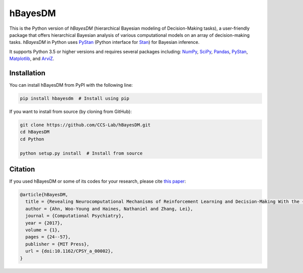 hBayesDM
========

This is the Python version of *hBayesDM* (hierarchical Bayesian modeling of
Decision-Making tasks), a user-friendly package that offers hierarchical
Bayesian analysis of various computational models on an array of
decision-making tasks. *hBayesDM* in Python uses `PyStan`_ (Python interface for
`Stan`_) for Bayesian inference.

.. _PyStan: https://github.com/stan-dev/pystan
.. _Stan: http://mc-stan.org/

It supports Python 3.5 or higher versions and requires several packages including:
`NumPy`_, `SciPy`_, `Pandas`_, `PyStan`_, `Matplotlib`_, and `ArviZ`_.

.. _NumPy: https://www.numpy.org/
.. _SciPy: https://www.scipy.org/
.. _Pandas: https://pandas.pydata.org/
.. _Matplotlib: https://matplotlib.org/
.. _ArviZ: https://arviz-devs.github.io/arviz/

Installation
------------

You can install hBayesDM from PyPI with the following line:

.. code:: bash

   pip install hbayesdm  # Install using pip

If you want to install from source (by cloning from GitHub):

.. code:: bash

   git clone https://github.com/CCS-Lab/hBayesDM.git
   cd hBayesDM
   cd Python

   python setup.py install  # Install from source

Citation
--------

If you used hBayesDM or some of its codes for your research, please cite `this paper`_:

.. _this paper: https://www.mitpressjournals.org/doi/full/10.1162/CPSY_a_00002

.. code:: bibtex

   @article{hBayesDM,
     title = {Revealing Neurocomputational Mechanisms of Reinforcement Learning and Decision-Making With the {hBayesDM} Package},
     author = {Ahn, Woo-Young and Haines, Nathaniel and Zhang, Lei},
     journal = {Computational Psychiatry},
     year = {2017},
     volume = {1},
     pages = {24--57},
     publisher = {MIT Press},
     url = {doi:10.1162/CPSY_a_00002},
   }
